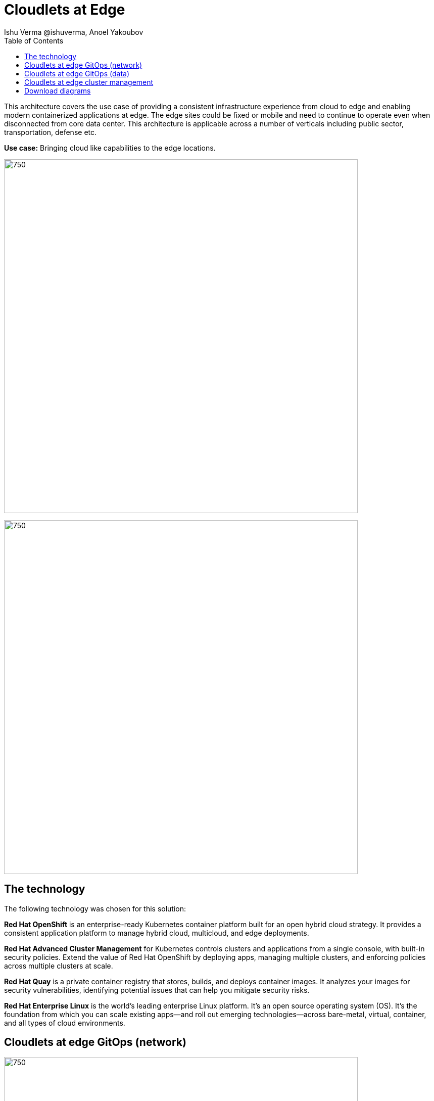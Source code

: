 = Cloudlets at Edge
 Ishu Verma  @ishuverma, Anoel Yakoubov
:homepage: https://gitlab.com/osspa/portfolio-architecture-examples
:imagesdir: images
:icons: font
:source-highlighter: prettify
:toc: left
:toclevels: 5

This architecture covers the use case of providing a consistent infrastructure experience from cloud to edge and
enabling modern containerized applications at edge. The edge sites could be fixed or mobile and need to continue to operate even when disconnected from core data center. This architecture is applicable across a number of verticals including public sector, transportation, defense etc.

*Use case:* Bringing cloud like capabilities to the edge locations.

--
image:https://gitlab.com/osspa/portfolio-architecture-examples/-/raw/main/images/intro-marketectures/cloudlets-at-edge-marketing-slide.png[750,700]
--

image:https://gitlab.com/osspa/portfolio-architecture-examples/-/raw/main/images/logical-diagrams/cloudlets-at-edge-ld.png[750,700]


== The technology

The following technology was chosen for this solution:

====
*Red Hat OpenShift* is an enterprise-ready Kubernetes container platform built for an open hybrid cloud strategy.
It provides a consistent application platform to manage hybrid cloud, multicloud, and edge deployments.

*Red Hat Advanced Cluster Management* for Kubernetes controls clusters and applications from a single console, with
built-in security policies. Extend the value of Red Hat OpenShift by deploying apps, managing multiple clusters, and
enforcing policies across multiple clusters at scale.

*Red Hat Quay* is a private container registry that stores, builds, and deploys container images. It analyzes your
images for security vulnerabilities, identifying potential issues that can help you mitigate security risks.

*Red Hat Enterprise Linux* is the world’s leading enterprise Linux platform. It’s an open source operating system
(OS). It’s the foundation from which you can scale existing apps—and roll out emerging technologies—across bare-metal,
virtual, container, and all types of cloud environments.
====


== Cloudlets at edge GitOps (network)
--
image:https://gitlab.com/osspa/portfolio-architecture-examples/-/raw/main/images/schematic-diagrams/cloudlets-gitops-network-sd.png[750,700]
--

*TODO:* Add description...


== Cloudlets at edge GitOps (data)
--
image:https://gitlab.com/osspa/portfolio-architecture-examples/-/raw/main/images/schematic-diagrams/cloudlets-gitops-sd.png[750,700]
--

*TODO:* Add description...


== Cloudlets at edge cluster management
--
image:https://gitlab.com/osspa/portfolio-architecture-examples/-/raw/main/images/schematic-diagrams/cloudlets-mgmt-data-sd.png[750,700]
--

== Download diagrams
View and download all of the diagrams above in our open source tooling site.
--
https://www.redhat.com/architect/portfolio/tool/index.html?#gitlab.com/osspa/portfolio-architecture-examples/-/raw/main/diagrams/cloudlets-at-edge.drawio[[Open Diagrams]]
--
